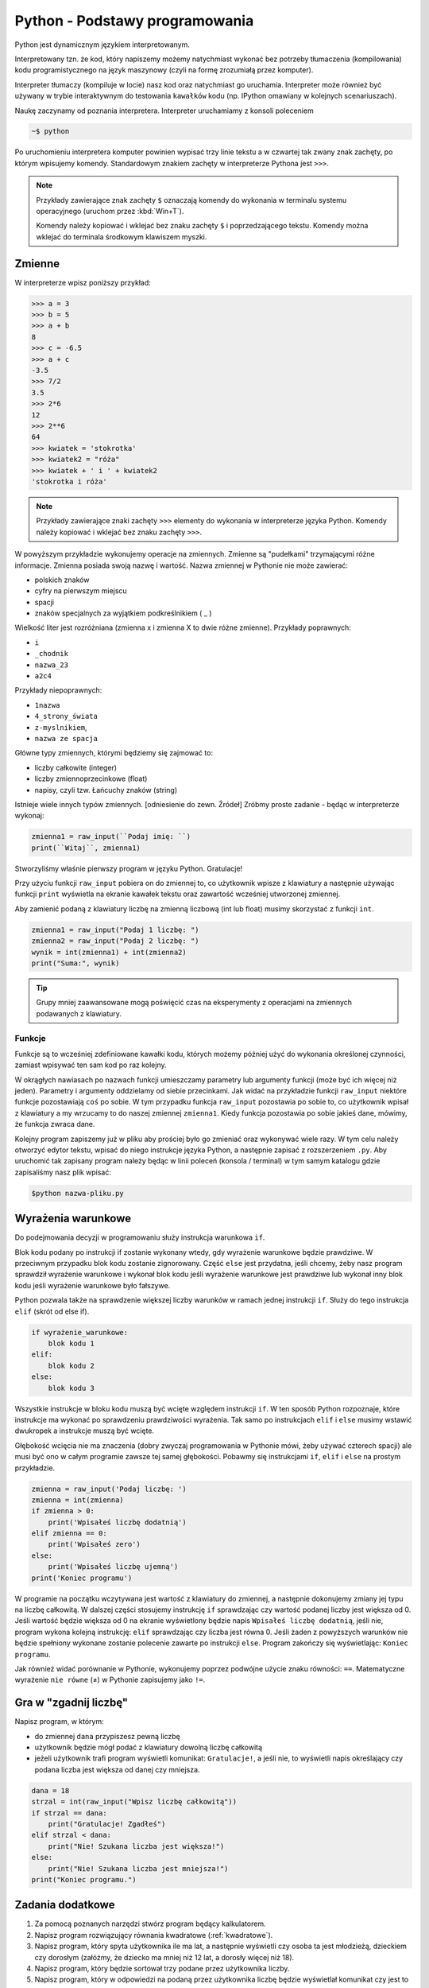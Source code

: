 Python - Podstawy programowania
===============================

Python jest dynamicznym językiem interpretowanym.

Interpretowany tzn. że kod, który napiszemy możemy natychmiast wykonać bez
potrzeby tłumaczenia (kompilowania) kodu programistycznego na język maszynowy (czyli na
formę zrozumiałą przez komputer).

Interpreter tłumaczy (kompiluje w locie) nasz kod oraz natychmiast go uruchamia.
Interpreter może również być używany w trybie interaktywnym do testowania ``kawałków``
kodu (np. IPython omawiany w kolejnych scenariuszach).

Naukę zaczynamy od poznania interpretera. Interpreter uruchamiamy z konsoli poleceniem

.. code:: bash

    ~$ python

Po uruchomieniu interpretera komputer powinien wypisać trzy linie tekstu a w czwartej tak zwany
znak zachęty, po którym wpisujemy komendy. Standardowym znakiem zachęty w interpreterze
Pythona jest ``>>>``.

.. note::

    Przykłady zawierające znak zachęty ``$`` oznaczają komendy
    do wykonania w terminalu systemu operacyjnego (uruchom przez :kbd:`Win+T`).

    Komendy należy kopiować i wklejać bez znaku zachęty ``$`` i poprzedzającego tekstu.
    Komendy można wklejać do terminala środkowym klawiszem myszki.

Zmienne
-------

W interpreterze wpisz poniższy przykład:

.. raw:: html

    <div class="code_no">Kod nr <script>var code_no = code_no || 1; document.write(code_no++);</script></div>

.. code:: pycon

    >>> a = 3
    >>> b = 5
    >>> a + b
    8
    >>> c = -6.5
    >>> a + c
    -3.5
    >>> 7/2
    3.5
    >>> 2*6
    12
    >>> 2**6
    64
    >>> kwiatek = 'stokrotka'
    >>> kwiatek2 = "róża"
    >>> kwiatek + ' i ' + kwiatek2
    'stokrotka i róża'


.. note::

    Przykłady zawierające znaki zachęty ``>>>`` elementy do wykonania w interpreterze
    języka Python.
    Komendy należy kopiować i wklejać bez znaku zachęty ``>>>``.


W powyższym przykładzie wykonujemy operacje na zmiennych. Zmienne są "pudełkami"
trzymającymi różne informacje. Zmienna posiada swoją nazwę i wartość. Nazwa zmiennej w Pythonie
nie może zawierać:

- polskich znaków
- cyfry na pierwszym miejscu
- spacji
- znaków specjalnych za wyjątkiem podkreślnikiem ( _ )

Wielkość liter jest rozróżniana (zmienna x i zmienna X to dwie różne zmienne).
Przykłady poprawnych:

- ``i``
- ``_chodnik``
- ``nazwa_23``
- ``a2c4``

Przykłady niepoprawnych:

- ``1nazwa``
- ``4_strony_świata``
- ``z-myslnikiem``,
- ``nazwa ze spacja``

Główne typy zmiennych, którymi będziemy się zajmować to:

- liczby całkowite (integer)
- liczby zmiennoprzecinkowe (float)
- napisy, czyli tzw. Łańcuchy znaków (string)

Istnieje wiele innych typów zmiennych. [odniesienie do zewn. Źródeł]
Zróbmy proste zadanie - będąc w interpreterze wykonaj:

.. raw:: html

    <div class="code_no">Kod nr <script>var code_no = code_no || 1; document.write(code_no++);</script></div>

.. code-block:: python

    zmienna1 = raw_input(``Podaj imię: ``)
    print(``Witaj``, zmienna1)


Stworzyliśmy właśnie pierwszy program w języku Python. Gratulacje!

Przy użyciu funkcji ``raw_input`` pobiera on do zmiennej to, co użytkownik wpisze z klawiatury a
następnie używając funkcji ``print`` wyświetla na ekranie kawałek tekstu oraz zawartość wcześniej
utworzonej zmiennej.

.. warning::::

    Funkcja ``raw_input`` zwraca zmienną typu napisowego (string). Nawet, gdy podamy
    liczbę, to będzie ona traktowana jak napis i nie można wykonywać na niej działań matematycznych.

Aby zamienić podaną z klawiatury liczbę na zmienną liczbową (int lub float) musimy skorzystać z
funkcji ``int``.

.. raw:: html

    <div class="code_no">Kod nr <script>var code_no = code_no || 1; document.write(code_no++);</script></div>

.. code-block:: python

    zmienna1 = raw_input("Podaj 1 liczbę: ")
    zmienna2 = raw_input("Podaj 2 liczbę: ")
    wynik = int(zmienna1) + int(zmienna2)
    print("Suma:", wynik)

.. tip::

    Grupy mniej zaawansowane mogą poświęcić czas na eksperymenty z operacjami na zmiennych podawanych z klawiatury.

Funkcje
^^^^^^^

Funkcje są to wcześniej zdefiniowane kawałki kodu, których możemy później użyć do wykonania
określonej czynności, zamiast wpisywać ten sam kod po raz kolejny.

W okrągłych nawiasach po nazwach funkcji umieszczamy parametry lub argumenty funkcji (może być
ich więcej niż jeden). Parametry i argumenty oddzielamy od siebie przecinkami.
Jak widać na przykładzie funkcji ``raw_input`` niektóre funkcje pozostawiają ``coś`` po sobie. W
tym przypadku funkcja ``raw_input`` pozostawia po sobie to, co użytkownik wpisał z klawiatury a
my wrzucamy to do naszej zmiennej ``zmienna1``. Kiedy funkcja pozostawia po sobie jakieś dane,
mówimy, że funkcja zwraca dane.

Kolejny program zapiszemy już w pliku aby prościej było go zmieniać oraz wykonywać wiele razy.
W tym celu należy otworzyć edytor tekstu, wpisać do niego instrukcje języka Python, a następnie
zapisać z rozszerzeniem ``.py``. Aby uruchomić tak zapisany program należy będąc w linii poleceń
(konsola / terminal) w tym samym katalogu gdzie zapisaliśmy nasz plik wpisać:

.. code-block:: bash

    $python nazwa-pliku.py

Wyrażenia warunkowe
-------------------

Do podejmowania decyzji w programowaniu służy instrukcja warunkowa ``if``.

Blok kodu podany po instrukcji if zostanie wykonany wtedy, gdy wyrażenie warunkowe będzie
prawdziwe. W przeciwnym przypadku blok kodu zostanie zignorowany.
Część ``else`` jest przydatna, jeśli chcemy, żeby nasz program sprawdził wyrażenie warunkowe i
wykonał blok kodu jeśli wyrażenie warunkowe jest prawdziwe lub wykonał inny blok kodu jeśli
wyrażenie warunkowe było fałszywe.

Python pozwala także na sprawdzenie większej liczby warunków w ramach jednej instrukcji ``if``. Służy
do tego instrukcja ``elif`` (skrót od else if).

.. code-block:: python

    if wyrażenie_warunkowe:
        blok kodu 1
    elif:
        blok kodu 2
    else:
        blok kodu 3

Wszystkie instrukcje w bloku kodu muszą być wcięte względem instrukcji ``if``. W ten sposób Python
rozpoznaje, które instrukcje ma wykonać po sprawdzeniu prawdziwości wyrażenia. Tak samo po
instrukcjach ``elif`` i ``else`` musimy wstawić dwukropek a instrukcje muszą być wcięte.

Głębokość wcięcia nie ma znaczenia (dobry zwyczaj programowania w Pythonie mówi, żeby używać
czterech spacji) ale musi być ono w całym programie zawsze tej samej głębokości.
Pobawmy się instrukcjami ``if``, ``elif`` i ``else`` na prostym przykładzie.

.. raw:: html

    <div class="code_no">Kod nr <script>var code_no = code_no || 1; document.write(code_no++);</script></div>

.. code-block:: python

    zmienna = raw_input('Podaj liczbę: ')
    zmienna = int(zmienna)
    if zmienna > 0:
        print('Wpisałeś liczbę dodatnią')
    elif zmienna == 0:
        print('Wpisałeś zero')
    else:
        print('Wpisałeś liczbę ujemną')
    print('Koniec programu')


W programie na początku wczytywana jest wartość z klawiatury do zmiennej, a następnie
dokonujemy zmiany jej typu na liczbę całkowitą. W dalszej części stosujemy instrukcję ``if``
sprawdzając czy wartość podanej liczby jest większa od 0. Jeśli wartość będzie większa od 0 na
ekranie wyświetlony będzie napis ``Wpisałeś liczbę dodatnią``, jeśli nie, program wykona kolejną
instrukcję: ``elif`` sprawdzając czy liczba jest równa 0. Jeśli żaden z powyższych warunków nie
będzie spełniony wykonane zostanie polecenie zawarte po instrukcji ``else``. Program zakończy się
wyświetlając: ``Koniec programu``.

Jak również widać porównanie w Pythonie, wykonujemy poprzez podwójne użycie znaku
równości: ``==``. Matematyczne wyrażenie ``nie równe`` (≠) w Pythonie zapisujemy jako ``!=``.

Gra w "zgadnij liczbę"
----------------------

Napisz program, w którym:

- do zmiennej ``dana`` przypiszesz pewną liczbę
- użytkownik będzie mógł podać z klawiatury dowolną liczbę całkowitą
- jeżeli użytkownik trafi program wyświetli komunikat: ``Gratulacje!``, a jeśli nie, to wyświetli
  napis określający czy podana liczba jest większa od danej czy mniejsza.

.. raw:: html

    <div class="code_no">Kod nr <script>var code_no = code_no || 1; document.write(code_no++);</script></div>

.. code-block:: python

    dana = 18
    strzal = int(raw_input("Wpisz liczbę całkowitą"))
    if strzal == dana:
        print("Gratulacje! Zgadłeś")
    elif strzal < dana:
        print("Nie! Szukana liczba jest większa!")
    else:
        print("Nie! Szukana liczba jest mniejsza!")
    print("Koniec programu.")


Zadania dodatkowe
-----------------

#. Za pomocą poznanych narzędzi stwórz program będący kalkulatorem.
#. Napisz program rozwiązujący równania kwadratowe (:ref:`kwadratowe`).
#. Napisz program, który spyta użytkownika ile ma lat, a następnie wyświetli czy osoba ta jest
   młodzieżą, dzieckiem czy dorosłym (załóżmy, że dziecko ma mniej niż 12 lat, a dorosły więcej
   niż 18).
#. Napisz program, który będzie sortował trzy podane przez użytkownika liczby.
#. Napisz program, który w odpowiedzi na podaną przez użytkownika liczbę będzie wyświetlał
   komunikat czy jest to liczba parzysta, czy nieparzysta.
#. Napisz program, który będzie sprawdzał czy z podanych przez użytkownika trzech długości
   można zbudować trójkąt.


.. _kwadratowe:

Przykład równania kwadratowego
^^^^^^^^^^^^^^^^^^^^^^^^^^^^^^

.. raw:: html

    <div class="code_no">Kod nr <script>var code_no = code_no || 1; document.write(code_no++);</script></div>

.. code-block:: python
    :linenos:

    print 'Dla równania kwadratowego ax2+bx+c=0'
    a=int(raw_input('podaj wartość parametru a: '))
    b=int(raw_input('podaj wartość parametru b: '))
    c=int(raw_input('podaj wartość parametru c: '))
    delta = b**2-4*a*c
    if delta > 0:
        x1 = (-b-delta**(1/2))/(2*a)
        x2 = (-b+delta**(1/2))/(2*a)
        print 'x1 = ', x1, ', x2= ', x2
    elif delta == 0:
        x0 = -b/(2*a)
        print 'x0 = ', x0
    else:
        print 'brak rozwiązań'

Pętla WHILE
-----------

Pętla while służy do konstrukcji bloku instrukcji, które będą wykonywane warunkowo. W programie
najpierw będzie sprawdzane czy warunek jest spełniony – jeśli tak, to wykonane będą wszystkie
instrukcje zawarte w bloku. Następnie ponownie sprawdzany jest warunek, jeśli nadal jest spełniony
to ponownie wykonuje wszystkie polecenia. Pętla jest wykonywana tak długo, jak długo warunek jest
prawdziwy.

.. code-block:: python

    while wyrażenie_warunkowe:
        blok kodu

Zobaczmy działanie pętli ``while`` na poniższym przykładzie.

.. raw:: html

    <div class="code_no">Kod nr <script>var code_no = code_no || 1; document.write(code_no++);</script></div>

.. code-block:: python
    :linenos:

    import random
    dana = random.choice(range(10))
    kontynuuj = True
    while koniec:
        strzal = int(raw_input("Wpisz liczbę całkowitą"))
        if strzal == dana:
            print("Gratulacje! Zgadłeś")
            kontynuuj = False
        elif strzal < dana:
            print("Nie! Szukana liczba jest większa!")
        else:
            print("Nie! Szukana liczba jest mniejsza!")
    print("Koniec programu.")

Program będzie wykonywany do momentu, w którym użytkownik poda właściwą liczbę. Zatem nie
trzeba do każdego strzału ponownie uruchamiać programu. Zmienna ``kontynuuj`` ma ustawioną
wartość logiczną ``True`` (z angielskiego prawda). W momencie, w którym użytkownik poda właściwą
liczbę zmienna przyjmie wartość logiczną ``False`` (z angielskiego fałsz), co spowoduje zakończenie
wykonywania pętli while.

Wyrażenia break i continue
--------------------------

Wyrażenie ``break`` powoduje natychmiastowe zakończenie wykonywania pętli.

.. raw:: html

    <div class="code_no">Kod nr <script>var code_no = code_no || 1; document.write(code_no++);</script></div>

.. code-block:: python
    :linenos:

    import random
    dana = random.choice(range(10))
    while True:
        strzal = int(raw_input("Wpisz liczbę całkowitą"))
        if strzal == dana:
            print("Gratulacje! Zgadłeś")
            break
        elif strzal < dana:
            print("Nie! Szukana liczba jest większa!")
        else:
            print("Nie! Szukana liczba jest mniejsza!")
    print("Koniec programu.")


Wyrażenie ``continue`` powoduje ominięcie następujących po nim wyrażeń w bloku, a następnie
rozpoczyna ponowne wykonanie pętli.

.. raw:: html

    <div class="code_no">Kod nr <script>var code_no = code_no || 1; document.write(code_no++);</script></div>

.. code-block:: python
    :linenos:

    import random
    dana = random.choice(range(10))
    while True:
        strzal = int(raw_input("Wpisz liczbę całkowitą"))
        if strzal > dana:
            print("Nie! Szukana liczba jest mniejsza!")
            continue
        elif strzal < dana:
            print("Nie! Szukana liczba jest większa!")
            continue
        print("Gratulacje! Zgadłeś")
        break
    print("Koniec programu.")

Zadania dodatkowe
^^^^^^^^^^^^^^^^^

1. Napisz program, który sumuje liczby dodatnie podawane przez użytkownika – pętla pozwala
   użytkownikowi podawać liczby dopóki nie poda liczby niedodatniej.
   Następnie obok podawanego wyniku będzie wyświetlana liczba określająca ilość podanych
   liczb.

2. Na podstawie wcześniejszego zadania napisz program obliczający średnią liczb dodatnich, a
   następnie zmodyfikuj go tak, aby obliczana była średnia również dla liczb ujemnych.

Pętla FOR
---------

Pętla for służy do wykonywania tego samego bloku operacji dla każdego elementu z pewnej listy.
Ilość wykonań tego bloku jest równa liczbie elementów tej listy. Wywoływana w pętli zmienna
przyjmuje po kolei wartości każdego z elementów.

Przykłady list:

- lista liczb wpisanych ręcznie – elementy podane w nawiasach kwadratowych

    .. code-block:: python

        [2,3,4,5]

- funkcja range – wywoła kolejno liczby naturalne zaczynając od podanej w nawiasie na
  pierwszym miejscu, kończąc na liczbie mniejszej o 1 od liczby na miejscu drugim

    .. code-block:: python

        range(2,6)

Zobrazujmy działanie pętli ``for`` na prostym przykładzie, wymieniającym kolejno elementy z pewnej
listy.

.. raw:: html

    <div class="code_no">Kod nr <script>var code_no = code_no || 1; document.write(code_no++);</script></div>

.. code-block:: python


    print("Mamy listę elementów: ", [5,6,7,8])
    for liczba in [5,6,7,8]:
        print("element listy: ", liczba)

Zadania dodatkowe
^^^^^^^^^^^^^^^^^

1. Napisz dwa programy, które wypisują liczby naturalne od 1 do 15. W pierwszym programie
   wykonaj pętlę for, a w drugim while.

2. Zmodyfikuj powyższe zadanie, tak aby programy obliczały sumę liczb od 1 do 15.

3. Za pomocą pętli for, napisz program, który oblicza silnię liczby podanej przez użytkownika.

4. Oblicz sumę kwadratów liczb naturalnych z zakresu od 1 do 100.

Słowniczek
----------

.. glossary::

    Język interpretowany
        język, który jest tłumaczony i wykonywany "w locie". Tłumaczeniem i
        wykonywaniem programu zajmuje się specjalny program nazwany interpreterem języka.

    Interpreter
        program, który zajmuje się tłumaczeniem kodu języka programowania na język
        maszynowy i jego wykonywaniem.

    Zmienne
        symbole zdefiniowane i nazwane przez programistę, które służą do
        przechowywania wartości, obliczeń na nich i odwoływanie się do wartości przez zdefiniowaną nazwę.

    Funkcje

        fragmenty kodu zamknięte w określonym przez programistę symbolu, mogące
        przyjmować parametry oraz mogące zwracać wartości. Umożliwiają wielokrotne wywoływanie tego
        samego kodu, bez konieczności jego przepisywania za każdym razem, gdy zajdzie potrzeba jego
        wykonania.

    Typ zmiennych

        rodzaj danych, który przypisany jest do zmiennej w momencie jej tworzenia.

.. raw:: html

    <style>
        div.code_no { text-align: right; background: #e3e3e3; padding: 6px 12px; }
        div.highlight, div.highlight-python { margin-top: 0px; }
    </style>
